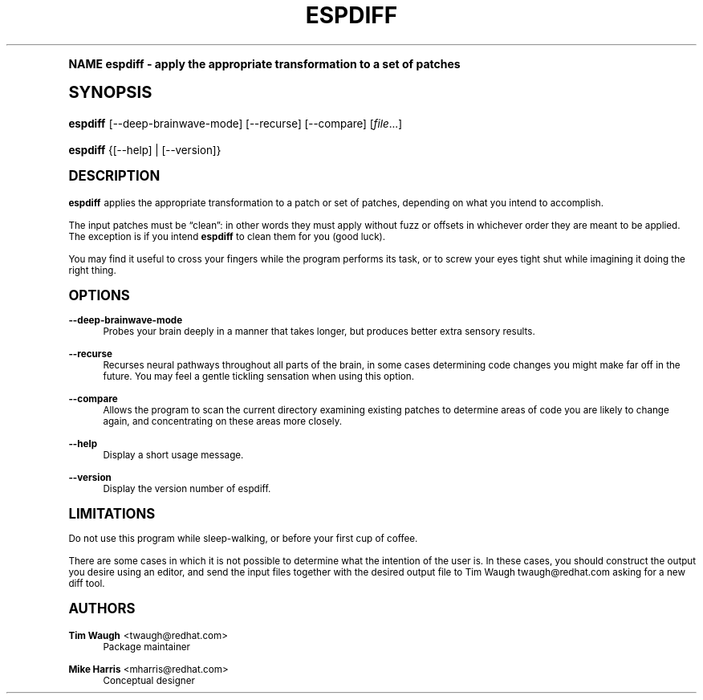 .\"     Title: espdiff
.\"    Author: Mike Harris <mharris@redhat.com>
.\" Generator: DocBook XSL Stylesheets v1.74.0 <http://docbook.sf.net/>
.\"      Date: 5 March 2003
.\"    Manual: Man pages
.\"    Source: patchutils
.\"  Language: English
.\"
.TH "ESPDIFF" "1" "5 March 2003" "patchutils" "Man pages"
.\" -----------------------------------------------------------------
.\" * (re)Define some macros
.\" -----------------------------------------------------------------
.\" ~~~~~~~~~~~~~~~~~~~~~~~~~~~~~~~~~~~~~~~~~~~~~~~~~~~~~~~~~~~~~~~~~
.\" toupper - uppercase a string (locale-aware)
.\" ~~~~~~~~~~~~~~~~~~~~~~~~~~~~~~~~~~~~~~~~~~~~~~~~~~~~~~~~~~~~~~~~~
.de toupper
.tr aAbBcCdDeEfFgGhHiIjJkKlLmMnNoOpPqQrRsStTuUvVwWxXyYzZ
\\$*
.tr aabbccddeeffgghhiijjkkllmmnnooppqqrrssttuuvvwwxxyyzz
..
.\" ~~~~~~~~~~~~~~~~~~~~~~~~~~~~~~~~~~~~~~~~~~~~~~~~~~~~~~~~~~~~~~~~~
.\" SH-xref - format a cross-reference to an SH section
.\" ~~~~~~~~~~~~~~~~~~~~~~~~~~~~~~~~~~~~~~~~~~~~~~~~~~~~~~~~~~~~~~~~~
.de SH-xref
.ie n \{\
.\}
.toupper \\$*
.el \{\
\\$*
.\}
..
.\" ~~~~~~~~~~~~~~~~~~~~~~~~~~~~~~~~~~~~~~~~~~~~~~~~~~~~~~~~~~~~~~~~~
.\" SH - level-one heading that works better for non-TTY output
.\" ~~~~~~~~~~~~~~~~~~~~~~~~~~~~~~~~~~~~~~~~~~~~~~~~~~~~~~~~~~~~~~~~~
.de1 SH
.\" put an extra blank line of space above the head in non-TTY output
.if t \{\
.sp 1
.\}
.sp \\n[PD]u
.nr an-level 1
.set-an-margin
.nr an-prevailing-indent \\n[IN]
.fi
.in \\n[an-margin]u
.ti 0
.HTML-TAG ".NH \\n[an-level]"
.it 1 an-trap
.nr an-no-space-flag 1
.nr an-break-flag 1
\." make the size of the head bigger
.ps +3
.ft B
.ne (2v + 1u)
.ie n \{\
.\" if n (TTY output), use uppercase
.toupper \\$*
.\}
.el \{\
.nr an-break-flag 0
.\" if not n (not TTY), use normal case (not uppercase)
\\$1
.in \\n[an-margin]u
.ti 0
.\" if not n (not TTY), put a border/line under subheading
.sp -.6
\l'\n(.lu'
.\}
..
.\" ~~~~~~~~~~~~~~~~~~~~~~~~~~~~~~~~~~~~~~~~~~~~~~~~~~~~~~~~~~~~~~~~~
.\" SS - level-two heading that works better for non-TTY output
.\" ~~~~~~~~~~~~~~~~~~~~~~~~~~~~~~~~~~~~~~~~~~~~~~~~~~~~~~~~~~~~~~~~~
.de1 SS
.sp \\n[PD]u
.nr an-level 1
.set-an-margin
.nr an-prevailing-indent \\n[IN]
.fi
.in \\n[IN]u
.ti \\n[SN]u
.it 1 an-trap
.nr an-no-space-flag 1
.nr an-break-flag 1
.ps \\n[PS-SS]u
\." make the size of the head bigger
.ps +2
.ft B
.ne (2v + 1u)
.if \\n[.$] \&\\$*
..
.\" ~~~~~~~~~~~~~~~~~~~~~~~~~~~~~~~~~~~~~~~~~~~~~~~~~~~~~~~~~~~~~~~~~
.\" BB/BE - put background/screen (filled box) around block of text
.\" ~~~~~~~~~~~~~~~~~~~~~~~~~~~~~~~~~~~~~~~~~~~~~~~~~~~~~~~~~~~~~~~~~
.de BB
.if t \{\
.sp -.5
.br
.in +2n
.ll -2n
.gcolor red
.di BX
.\}
..
.de EB
.if t \{\
.if "\\$2"adjust-for-leading-newline" \{\
.sp -1
.\}
.br
.di
.in
.ll
.gcolor
.nr BW \\n(.lu-\\n(.i
.nr BH \\n(dn+.5v
.ne \\n(BHu+.5v
.ie "\\$2"adjust-for-leading-newline" \{\
\M[\\$1]\h'1n'\v'+.5v'\D'P \\n(BWu 0 0 \\n(BHu -\\n(BWu 0 0 -\\n(BHu'\M[]
.\}
.el \{\
\M[\\$1]\h'1n'\v'-.5v'\D'P \\n(BWu 0 0 \\n(BHu -\\n(BWu 0 0 -\\n(BHu'\M[]
.\}
.in 0
.sp -.5v
.nf
.BX
.in
.sp .5v
.fi
.\}
..
.\" ~~~~~~~~~~~~~~~~~~~~~~~~~~~~~~~~~~~~~~~~~~~~~~~~~~~~~~~~~~~~~~~~~
.\" BM/EM - put colored marker in margin next to block of text
.\" ~~~~~~~~~~~~~~~~~~~~~~~~~~~~~~~~~~~~~~~~~~~~~~~~~~~~~~~~~~~~~~~~~
.de BM
.if t \{\
.br
.ll -2n
.gcolor red
.di BX
.\}
..
.de EM
.if t \{\
.br
.di
.ll
.gcolor
.nr BH \\n(dn
.ne \\n(BHu
\M[\\$1]\D'P -.75n 0 0 \\n(BHu -(\\n[.i]u - \\n(INu - .75n) 0 0 -\\n(BHu'\M[]
.in 0
.nf
.BX
.in
.fi
.\}
..
.\" -----------------------------------------------------------------
.\" * set default formatting
.\" -----------------------------------------------------------------
.\" disable hyphenation
.nh
.\" disable justification (adjust text to left margin only)
.ad l
.\" -----------------------------------------------------------------
.\" * MAIN CONTENT STARTS HERE *
.\" -----------------------------------------------------------------
.SH "Name"
espdiff \- apply the appropriate transformation to a set of patches
.SH "Synopsis"
.fam C
.HP \w'\fBespdiff\fR\ 'u
\fBespdiff\fR [\-\-deep\-brainwave\-mode] [\-\-recurse] [\-\-compare] [\fIfile\fR...]
.fam
.fam C
.HP \w'\fBespdiff\fR\ 'u
\fBespdiff\fR {[\-\-help] | [\-\-version]}
.fam
.SH "Description"
.PP
\fBespdiff\fR
applies the appropriate transformation to a patch or set of patches, depending on what you intend to accomplish\&.
.PP
The input patches must be
\(lqclean\(rq: in other words they must apply without fuzz or offsets in whichever order they are meant to be applied\&. The exception is if you intend
\fBespdiff\fR
to clean them for you (good luck)\&.
.PP
You may find it useful to cross your fingers while the program performs its task, or to screw your eyes tight shut while imagining it doing the right thing\&.
.SH "Options"
.PP
\fB\-\-deep\-brainwave\-mode\fR
.RS 4
Probes your brain deeply in a manner that takes longer, but produces better extra sensory results\&.
.RE
.PP
\fB\-\-recurse\fR
.RS 4
Recurses neural pathways throughout all parts of the brain, in some cases determining code changes you might make far off in the future\&. You may feel a gentle tickling sensation when using this option\&.
.RE
.PP
\fB\-\-compare\fR
.RS 4
Allows the program to scan the current directory examining existing patches to determine areas of code you are likely to change again, and concentrating on these areas more closely\&.
.RE
.PP
\fB\-\-help\fR
.RS 4
Display a short usage message\&.
.RE
.PP
\fB\-\-version\fR
.RS 4
Display the version number of espdiff\&.
.RE
.SH "Limitations"
.PP
Do not use this program while sleep\-walking, or before your first cup of coffee\&.
.PP
There are some cases in which it is not possible to determine what the intention of the user is\&. In these cases, you should construct the output you desire using an editor, and send the input files together with the desired output file to Tim Waugh
\FCtwaugh@redhat\&.com\F[]
asking for a new diff tool\&.
.SH "Authors"
.PP
\fBTim Waugh\fR <\&twaugh@redhat.com\&>
.RS 4
Package maintainer
.RE
.PP
\fBMike Harris\fR <\&mharris@redhat\&.com\&>
.RS 4
Conceptual designer
.RE
